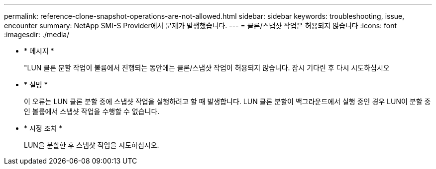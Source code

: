 ---
permalink: reference-clone-snapshot-operations-are-not-allowed.html 
sidebar: sidebar 
keywords: troubleshooting, issue, encounter 
summary: NetApp SMI-S Provider에서 문제가 발생했습니다. 
---
= 클론/스냅샷 작업은 허용되지 않습니다
:icons: font
:imagesdir: ./media/


* * 메시지 *
+
"LUN 클론 분할 작업이 볼륨에서 진행되는 동안에는 클론/스냅샷 작업이 허용되지 않습니다. 잠시 기다린 후 다시 시도하십시오

* * 설명 *
+
이 오류는 LUN 클론 분할 중에 스냅샷 작업을 실행하려고 할 때 발생합니다. LUN 클론 분할이 백그라운드에서 실행 중인 경우 LUN이 분할 중인 볼륨에서 스냅샷 작업을 수행할 수 없습니다.

* * 시정 조치 *
+
LUN을 분할한 후 스냅샷 작업을 시도하십시오.


